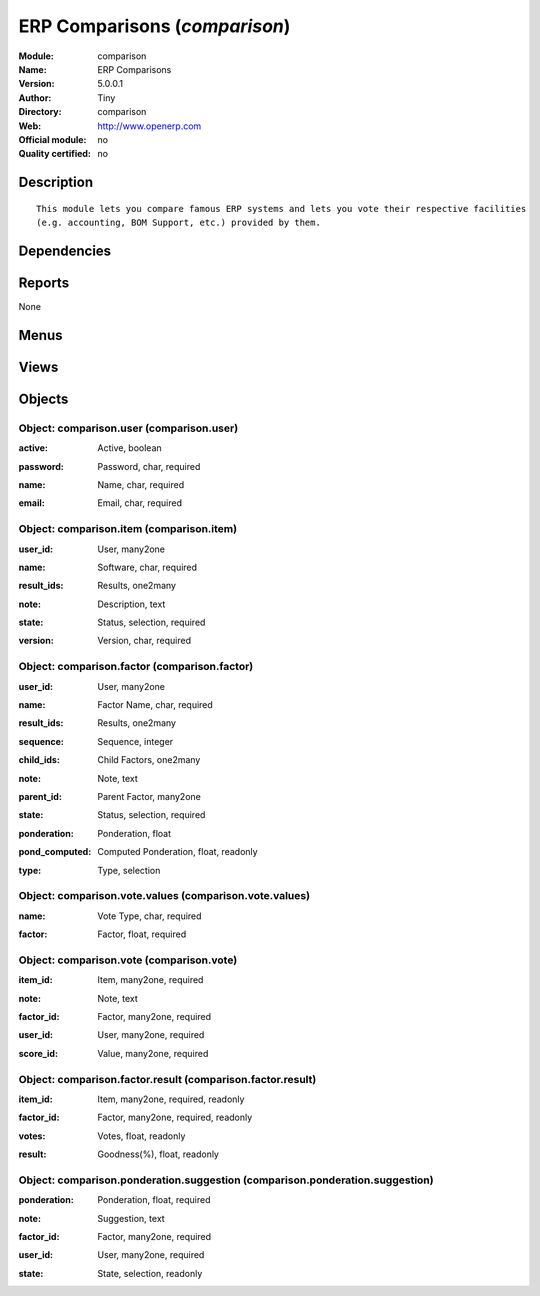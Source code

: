 
.. i18n: .. module:: comparison
.. i18n:     :synopsis: ERP Comparisons 
.. i18n:     :noindex:
.. i18n: .. 

.. module:: comparison
    :synopsis: ERP Comparisons 
    :noindex:
.. 

.. i18n: .. raw:: html
.. i18n: 
.. i18n:     <link rel="stylesheet" href="../_static/hide_objects_in_sidebar.css" type="text/css" />

.. raw:: html

    <link rel="stylesheet" href="../_static/hide_objects_in_sidebar.css" type="text/css" />

.. i18n: ERP Comparisons (*comparison*)
.. i18n: ==============================
.. i18n: :Module: comparison
.. i18n: :Name: ERP Comparisons
.. i18n: :Version: 5.0.0.1
.. i18n: :Author: Tiny
.. i18n: :Directory: comparison
.. i18n: :Web: http://www.openerp.com
.. i18n: :Official module: no
.. i18n: :Quality certified: no

ERP Comparisons (*comparison*)
==============================
:Module: comparison
:Name: ERP Comparisons
:Version: 5.0.0.1
:Author: Tiny
:Directory: comparison
:Web: http://www.openerp.com
:Official module: no
:Quality certified: no

.. i18n: Description
.. i18n: -----------

Description
-----------

.. i18n: ::
.. i18n: 
.. i18n:   This module lets you compare famous ERP systems and lets you vote their respective facilities
.. i18n:   (e.g. accounting, BOM Support, etc.) provided by them.

::

  This module lets you compare famous ERP systems and lets you vote their respective facilities
  (e.g. accounting, BOM Support, etc.) provided by them.

.. i18n: Dependencies
.. i18n: ------------

Dependencies
------------

.. i18n:  * :mod:`base`

 * :mod:`base`

.. i18n: Reports
.. i18n: -------

Reports
-------

.. i18n: None

None

.. i18n: Menus
.. i18n: -------

Menus
-------

.. i18n:  * ERP Comparison
.. i18n:  * ERP Comparison/Configuration
.. i18n:  * ERP Comparison/Configuration/Users
.. i18n:  * ERP Comparison/Configuration/Items
.. i18n:  * ERP Comparison/Configuration/Criterions
.. i18n:  * ERP Comparison/Criterions Structure
.. i18n:  * ERP Comparison/Reporting
.. i18n:  * ERP Comparison/Reporting/Results of the Comparisons
.. i18n:  * ERP Comparison/Configuration/Vote Values(Criterias)
.. i18n:  * ERP Comparison/Votes
.. i18n:  * ERP Comparison/Votes/New Vote
.. i18n:  * ERP Comparison/Suggestions
.. i18n:  * ERP Comparison/Suggestions/New Suggestion

 * ERP Comparison
 * ERP Comparison/Configuration
 * ERP Comparison/Configuration/Users
 * ERP Comparison/Configuration/Items
 * ERP Comparison/Configuration/Criterions
 * ERP Comparison/Criterions Structure
 * ERP Comparison/Reporting
 * ERP Comparison/Reporting/Results of the Comparisons
 * ERP Comparison/Configuration/Vote Values(Criterias)
 * ERP Comparison/Votes
 * ERP Comparison/Votes/New Vote
 * ERP Comparison/Suggestions
 * ERP Comparison/Suggestions/New Suggestion

.. i18n: Views
.. i18n: -----

Views
-----

.. i18n:  * comparison.user.form (form)
.. i18n:  * comparison.user.tree (tree)
.. i18n:  * comparison.item.form (form)
.. i18n:  * comparison.item.tree (tree)
.. i18n:  * comparison.factor.form (form)
.. i18n:  * comparison.factor.list (tree)
.. i18n:  * comparison.factor.tree (tree)
.. i18n:  * comparison.factor.result.tree (tree)
.. i18n:  * comparison.vote.values.form (form)
.. i18n:  * comparison.vote.values.tree (tree)
.. i18n:  * comparison.vote.form (form)
.. i18n:  * comparison.vote.tree (tree)
.. i18n:  * comparison.ponderation.suggestion.form (form)
.. i18n:  * comparison.ponderation.suggestion.tree (tree)

 * comparison.user.form (form)
 * comparison.user.tree (tree)
 * comparison.item.form (form)
 * comparison.item.tree (tree)
 * comparison.factor.form (form)
 * comparison.factor.list (tree)
 * comparison.factor.tree (tree)
 * comparison.factor.result.tree (tree)
 * comparison.vote.values.form (form)
 * comparison.vote.values.tree (tree)
 * comparison.vote.form (form)
 * comparison.vote.tree (tree)
 * comparison.ponderation.suggestion.form (form)
 * comparison.ponderation.suggestion.tree (tree)

.. i18n: Objects
.. i18n: -------

Objects
-------

.. i18n: Object: comparison.user (comparison.user)
.. i18n: #########################################

Object: comparison.user (comparison.user)
#########################################

.. i18n: :active: Active, boolean

:active: Active, boolean

.. i18n: :password: Password, char, required

:password: Password, char, required

.. i18n: :name: Name, char, required

:name: Name, char, required

.. i18n: :email: Email, char, required

:email: Email, char, required

.. i18n: Object: comparison.item (comparison.item)
.. i18n: #########################################

Object: comparison.item (comparison.item)
#########################################

.. i18n: :user_id: User, many2one

:user_id: User, many2one

.. i18n: :name: Software, char, required

:name: Software, char, required

.. i18n: :result_ids: Results, one2many

:result_ids: Results, one2many

.. i18n: :note: Description, text

:note: Description, text

.. i18n: :state: Status, selection, required

:state: Status, selection, required

.. i18n: :version: Version, char, required

:version: Version, char, required

.. i18n: Object: comparison.factor (comparison.factor)
.. i18n: #############################################

Object: comparison.factor (comparison.factor)
#############################################

.. i18n: :user_id: User, many2one

:user_id: User, many2one

.. i18n: :name: Factor Name, char, required

:name: Factor Name, char, required

.. i18n: :result_ids: Results, one2many

:result_ids: Results, one2many

.. i18n: :sequence: Sequence, integer

:sequence: Sequence, integer

.. i18n: :child_ids: Child Factors, one2many

:child_ids: Child Factors, one2many

.. i18n: :note: Note, text

:note: Note, text

.. i18n: :parent_id: Parent Factor, many2one

:parent_id: Parent Factor, many2one

.. i18n: :state: Status, selection, required

:state: Status, selection, required

.. i18n: :ponderation: Ponderation, float

:ponderation: Ponderation, float

.. i18n: :pond_computed: Computed Ponderation, float, readonly

:pond_computed: Computed Ponderation, float, readonly

.. i18n: :type: Type, selection

:type: Type, selection

.. i18n: Object: comparison.vote.values (comparison.vote.values)
.. i18n: #######################################################

Object: comparison.vote.values (comparison.vote.values)
#######################################################

.. i18n: :name: Vote Type, char, required

:name: Vote Type, char, required

.. i18n: :factor: Factor, float, required

:factor: Factor, float, required

.. i18n: Object: comparison.vote (comparison.vote)
.. i18n: #########################################

Object: comparison.vote (comparison.vote)
#########################################

.. i18n: :item_id: Item, many2one, required

:item_id: Item, many2one, required

.. i18n: :note: Note, text

:note: Note, text

.. i18n: :factor_id: Factor, many2one, required

:factor_id: Factor, many2one, required

.. i18n: :user_id: User, many2one, required

:user_id: User, many2one, required

.. i18n: :score_id: Value, many2one, required

:score_id: Value, many2one, required

.. i18n: Object: comparison.factor.result (comparison.factor.result)
.. i18n: ###########################################################

Object: comparison.factor.result (comparison.factor.result)
###########################################################

.. i18n: :item_id: Item, many2one, required, readonly

:item_id: Item, many2one, required, readonly

.. i18n: :factor_id: Factor, many2one, required, readonly

:factor_id: Factor, many2one, required, readonly

.. i18n: :votes: Votes, float, readonly

:votes: Votes, float, readonly

.. i18n: :result: Goodness(%), float, readonly

:result: Goodness(%), float, readonly

.. i18n: Object: comparison.ponderation.suggestion (comparison.ponderation.suggestion)
.. i18n: #############################################################################

Object: comparison.ponderation.suggestion (comparison.ponderation.suggestion)
#############################################################################

.. i18n: :ponderation: Ponderation, float, required

:ponderation: Ponderation, float, required

.. i18n: :note: Suggestion, text

:note: Suggestion, text

.. i18n: :factor_id: Factor, many2one, required

:factor_id: Factor, many2one, required

.. i18n: :user_id: User, many2one, required

:user_id: User, many2one, required

.. i18n: :state: State, selection, readonly

:state: State, selection, readonly

